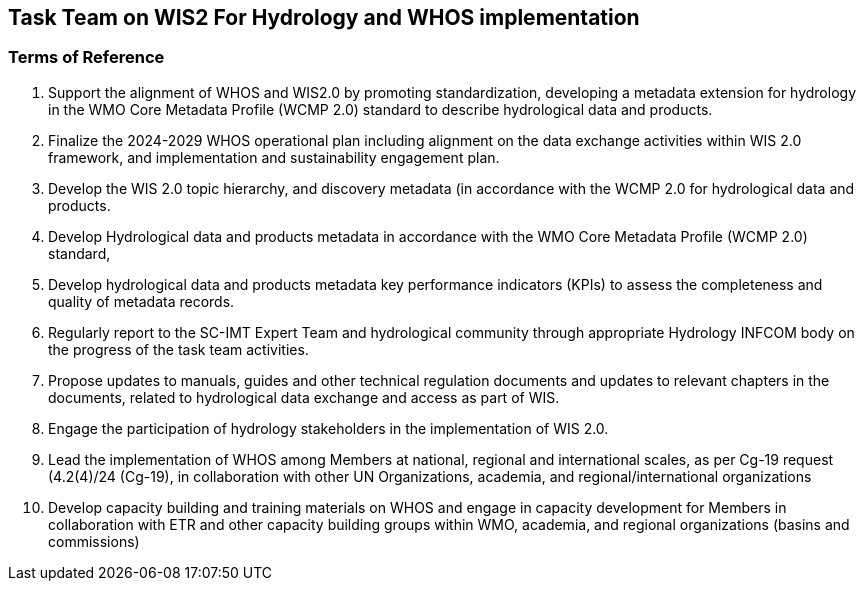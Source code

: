 == Task Team on WIS2 For Hydrology and WHOS implementation 

=== Terms of Reference
1.	Support the alignment of WHOS and WIS2.0 by promoting standardization, developing a metadata extension for hydrology in the WMO Core Metadata Profile (WCMP 2.0) standard to describe hydrological data and products.
2.	Finalize the 2024-2029 WHOS operational plan including alignment on the data exchange activities within WIS 2.0 framework, and implementation and sustainability engagement plan.
3.	Develop the WIS 2.0 topic hierarchy, and discovery metadata (in accordance with the WCMP 2.0 for hydrological data and products.
4.	Develop Hydrological data and products metadata in accordance with the WMO Core Metadata Profile (WCMP 2.0) standard,
5.	Develop hydrological data and products metadata key performance indicators (KPIs) to assess the completeness and quality of metadata records.
6.	Regularly report to the SC-IMT Expert Team and hydrological community through appropriate Hydrology INFCOM body on the progress of the task team activities.
7.	Propose updates to manuals, guides and other technical regulation documents and updates to relevant chapters in the documents, related to hydrological data exchange and access as part of WIS.
8.	Engage the participation of hydrology stakeholders in the implementation of WIS 2.0.
9.	Lead the implementation of WHOS among Members at national, regional and international scales, as per Cg-19 request (4.2(4)/24 (Cg-19), in collaboration with other UN Organizations, academia, and regional/international organizations
10.	Develop capacity building and training materials on WHOS and engage in capacity development for Members in collaboration with ETR and other capacity building groups within WMO, academia, and regional organizations (basins and commissions)
